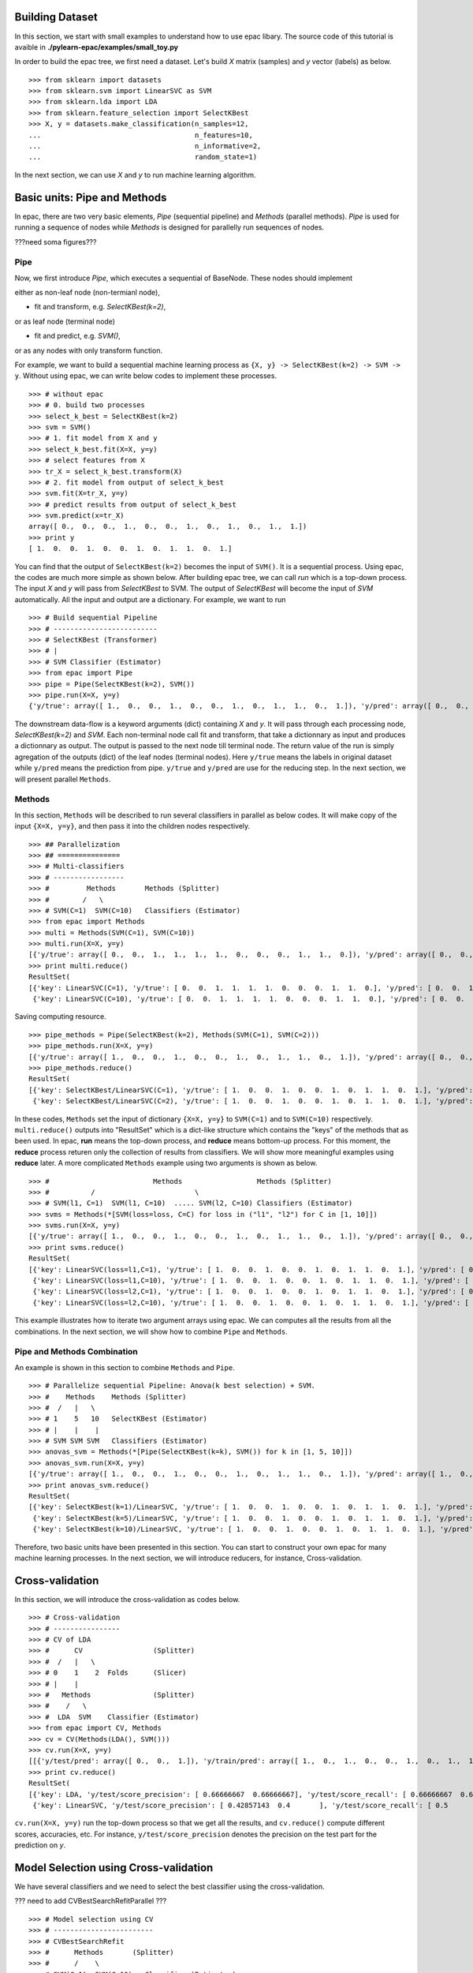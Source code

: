 .. _tutorials:


Building Dataset
================

In this section, we start with small examples to understand how to use epac libary. The source code of this tutorial is avaible in **./pylearn-epac/examples/small_toy.py**

In order to build the epac tree, we first need a dataset. Let's build *X* matrix (samples) and *y* vector (labels) as below.

::

    >>> from sklearn import datasets
    >>> from sklearn.svm import LinearSVC as SVM
    >>> from sklearn.lda import LDA
    >>> from sklearn.feature_selection import SelectKBest
    >>> X, y = datasets.make_classification(n_samples=12, 
    ...                                     n_features=10,
    ...                                     n_informative=2,    
    ...                                     random_state=1)    


In the next section, we can use *X* and *y* to run machine learning algorithm.

Basic units: Pipe and Methods
=============================

In epac, there are two very basic elements, *Pipe* (sequential pipeline) and *Methods* (parallel methods). *Pipe* is used for running a sequence of nodes while *Methods* is designed for parallelly run sequences of nodes.

???need soma figures???

Pipe
----
 
Now, we first introduce *Pipe*, which executes a sequential of BaseNode. These nodes should implement 

either as non-leaf node (non-termianl node),

- fit and transform, e.g. *SelectKBest(k=2)*,

or as leaf node (terminal node)

- fit and predict, e.g. *SVM()*,

or as any nodes with only transform function.

For example, we want to build a sequential machine learning process as ``{X, y} -> SelectKBest(k=2) -> SVM -> y``. Without using epac, we can write below codes to implement these processes. 

:: 

    >>> # without epac
    >>> # 0. build two processes
    >>> select_k_best = SelectKBest(k=2)
    >>> svm = SVM()
    >>> # 1. fit model from X and y
    >>> select_k_best.fit(X=X, y=y)
    >>> # select features from X
    >>> tr_X = select_k_best.transform(X)
    >>> # 2. fit model from output of select_k_best 
    >>> svm.fit(X=tr_X, y=y)
    >>> # predict results from output of select_k_best
    >>> svm.predict(x=tr_X)
    array([ 0.,  0.,  0.,  1.,  0.,  0.,  1.,  0.,  1.,  0.,  1.,  1.])
    >>> print y
    [ 1.  0.  0.  1.  0.  0.  1.  0.  1.  1.  0.  1.]


You can find that the output of ``SelectKBest(k=2)`` becomes the input of ``SVM()``. It is a sequential process. Using epac, the codes are much more simple as shown below. After building epac tree, we can call *run* which is a top-down process. The input *X* and *y* will pass from *SelectKBest* to SVM. The output of *SelectKBest* will become the input of *SVM* automatically. All the input and output are a dictionary. For example, we want to run  

::

    >>> # Build sequential Pipeline
    >>> # -------------------------
    >>> # SelectKBest (Transformer)
    >>> # |
    >>> # SVM Classifier (Estimator)
    >>> from epac import Pipe
    >>> pipe = Pipe(SelectKBest(k=2), SVM())
    >>> pipe.run(X=X, y=y)
    {'y/true': array([ 1.,  0.,  0.,  1.,  0.,  0.,  1.,  0.,  1.,  1.,  0.,  1.]), 'y/pred': array([ 0.,  0.,  0.,  1.,  0.,  0.,  1.,  0.,  1.,  0.,  1.,  1.])}


The downstream data-flow is a keyword arguments (dict) containing *X* and *y*. It will pass through each processing node, *SelectKBest(k=2)* and *SVM*. Each non-terminal node call fit and transform, that take a dictionnary as input and produces a dictionnary as output. The output is passed to the next node till terminal node. The return value of the run is simply agregation of the outputs (dict) of the leaf nodes (terminal nodes). Here ``y/true`` means the labels in original dataset while ``y/pred`` means the prediction from pipe. ``y/true`` and ``y/pred`` are use for the reducing step. In the next section, we will present parallel ``Methods``. 

Methods
-------

In this section, ``Methods`` will be described to run several classifiers in parallel as below codes. It will make copy of the input ``{X=X, y=y}``, and then pass it into the children nodes respectively.

::

    >>> ## Parallelization
    >>> ## ===============
    >>> # Multi-classifiers
    >>> # -----------------
    >>> #         Methods       Methods (Splitter)
    >>> #        /   \
    >>> # SVM(C=1)  SVM(C=10)   Classifiers (Estimator)
    >>> from epac import Methods
    >>> multi = Methods(SVM(C=1), SVM(C=10))
    >>> multi.run(X=X, y=y)
    [{'y/true': array([ 0.,  0.,  1.,  1.,  1.,  1.,  0.,  0.,  0.,  1.,  1.,  0.]), 'y/pred': array([ 0.,  0.,  1.,  1.,  1.,  1.,  0.,  0.,  0.,  1.,  1.,  0.])}, {'y/true': array([ 0.,  0.,  1.,  1.,  1.,  1.,  0.,  0.,  0.,  1.,  1.,  0.]), 'y/pred': array([ 0.,  0.,  1.,  1.,  1.,  1.,  0.,  0.,  0.,  1.,  1.,  0.])}]
    >>> print multi.reduce()
    ResultSet(
    [{'key': LinearSVC(C=1), 'y/true': [ 0.  0.  1.  1.  1.  1.  0.  0.  0.  1.  1.  0.], 'y/pred': [ 0.  0.  1.  1.  1.  1.  0.  0.  0.  1.  1.  0.]},
     {'key': LinearSVC(C=10), 'y/true': [ 0.  0.  1.  1.  1.  1.  0.  0.  0.  1.  1.  0.], 'y/pred': [ 0.  0.  1.  1.  1.  1.  0.  0.  0.  1.  1.  0.]}])


Saving computing resource.

::

   >>> pipe_methods = Pipe(SelectKBest(k=2), Methods(SVM(C=1), SVM(C=2)))
   >>> pipe_methods.run(X=X, y=y)
   [{'y/true': array([ 1.,  0.,  0.,  1.,  0.,  0.,  1.,  0.,  1.,  1.,  0.,  1.]), 'y/pred': array([ 0.,  0.,  0.,  1.,  0.,  0.,  1.,  0.,  1.,  0.,  1.,  1.])}, {'y/true': array([ 1.,  0.,  0.,  1.,  0.,  0.,  1.,  0.,  1.,  1.,  0.,  1.]), 'y/pred': array([ 0.,  0.,  0.,  1.,  0.,  0.,  1.,  0.,  1.,  0.,  1.,  1.])}]
   >>> pipe_methods.reduce()
   ResultSet(
   [{'key': SelectKBest/LinearSVC(C=1), 'y/true': [ 1.  0.  0.  1.  0.  0.  1.  0.  1.  1.  0.  1.], 'y/pred': [ 0.  0.  0.  1.  0.  0.  1.  0.  1.  0.  1.  1.]},
    {'key': SelectKBest/LinearSVC(C=2), 'y/true': [ 1.  0.  0.  1.  0.  0.  1.  0.  1.  1.  0.  1.], 'y/pred': [ 0.  0.  0.  1.  0.  0.  1.  0.  1.  0.  1.  1.]}])

In these codes, ``Methods`` set the input of dictionary ``{X=X, y=y}`` to ``SVM(C=1)`` and to ``SVM(C=10)`` respectively. ``multi.reduce()`` outputs into "ResultSet" which is a dict-like structure which contains the "keys" of the methods that as been used. In epac, **run** means the top-down process, and **reduce** means bottom-up process. For this moment, the **reduce** process returen only the collection of results from classifiers. We will show more meaningful examples using **reduce** later.  A more complicated ``Methods`` example using two arguments is shown as below.

 
::    
    
    >>> #                         Methods                  Methods (Splitter)
    >>> #          /                        \
    >>> # SVM(l1, C=1)  SVM(l1, C=10)  ..... SVM(l2, C=10) Classifiers (Estimator)
    >>> svms = Methods(*[SVM(loss=loss, C=C) for loss in ("l1", "l2") for C in [1, 10]])
    >>> svms.run(X=X, y=y)
    [{'y/true': array([ 1.,  0.,  0.,  1.,  0.,  0.,  1.,  0.,  1.,  1.,  0.,  1.]), 'y/pred': array([ 0.,  0.,  0.,  1.,  0.,  0.,  1.,  0.,  1.,  0.,  0.,  1.])}, {'y/true': array([ 1.,  0.,  0.,  1.,  0.,  0.,  1.,  0.,  1.,  1.,  0.,  1.]), 'y/pred': array([ 1.,  0.,  0.,  1.,  0.,  0.,  1.,  0.,  1.,  1.,  0.,  1.])}, {'y/true': array([ 1.,  0.,  0.,  1.,  0.,  0.,  1.,  0.,  1.,  1.,  0.,  1.]), 'y/pred': array([ 0.,  0.,  0.,  1.,  0.,  0.,  1.,  0.,  1.,  0.,  0.,  1.])}, {'y/true': array([ 1.,  0.,  0.,  1.,  0.,  0.,  1.,  0.,  1.,  1.,  0.,  1.]), 'y/pred': array([ 1.,  0.,  0.,  1.,  0.,  0.,  1.,  0.,  1.,  1.,  0.,  1.])}]
    >>> print svms.reduce()
    ResultSet(
    [{'key': LinearSVC(loss=l1,C=1), 'y/true': [ 1.  0.  0.  1.  0.  0.  1.  0.  1.  1.  0.  1.], 'y/pred': [ 0.  0.  0.  1.  0.  0.  1.  0.  1.  0.  0.  1.]},
     {'key': LinearSVC(loss=l1,C=10), 'y/true': [ 1.  0.  0.  1.  0.  0.  1.  0.  1.  1.  0.  1.], 'y/pred': [ 1.  0.  0.  1.  0.  0.  1.  0.  1.  1.  0.  1.]},
     {'key': LinearSVC(loss=l2,C=1), 'y/true': [ 1.  0.  0.  1.  0.  0.  1.  0.  1.  1.  0.  1.], 'y/pred': [ 0.  0.  0.  1.  0.  0.  1.  0.  1.  0.  0.  1.]},
     {'key': LinearSVC(loss=l2,C=10), 'y/true': [ 1.  0.  0.  1.  0.  0.  1.  0.  1.  1.  0.  1.], 'y/pred': [ 1.  0.  0.  1.  0.  0.  1.  0.  1.  1.  0.  1.]}])



This example illustrates how to iterate two argument arrays using epac. We can computes all the results from all the combinations. In the next section, we will show how to combine ``Pipe`` and ``Methods``.

Pipe and Methods Combination
----------------------------


An example is shown in this section to combine ``Methods`` and ``Pipe``.  

::
 
    >>> # Parallelize sequential Pipeline: Anova(k best selection) + SVM.
    >>> #    Methods    Methods (Splitter)
    >>> #  /   |   \
    >>> # 1    5   10   SelectKBest (Estimator)
    >>> # |    |    |
    >>> # SVM SVM SVM   Classifiers (Estimator)
    >>> anovas_svm = Methods(*[Pipe(SelectKBest(k=k), SVM()) for k in [1, 5, 10]])
    >>> anovas_svm.run(X=X, y=y)
    [{'y/true': array([ 1.,  0.,  0.,  1.,  0.,  0.,  1.,  0.,  1.,  1.,  0.,  1.]), 'y/pred': array([ 1.,  0.,  1.,  1.,  0.,  0.,  1.,  0.,  0.,  0.,  1.,  1.])}, {'y/true': array([ 1.,  0.,  0.,  1.,  0.,  0.,  1.,  0.,  1.,  1.,  0.,  1.]), 'y/pred': array([ 0.,  0.,  0.,  1.,  0.,  0.,  1.,  0.,  1.,  0.,  1.,  1.])}, {'y/true': array([ 1.,  0.,  0.,  1.,  0.,  0.,  1.,  0.,  1.,  1.,  0.,  1.]), 'y/pred': array([ 0.,  0.,  0.,  1.,  0.,  0.,  1.,  0.,  1.,  0.,  0.,  1.])}]
    >>> print anovas_svm.reduce()
    ResultSet(
    [{'key': SelectKBest(k=1)/LinearSVC, 'y/true': [ 1.  0.  0.  1.  0.  0.  1.  0.  1.  1.  0.  1.], 'y/pred': [ 1.  0.  1.  1.  0.  0.  1.  0.  0.  0.  1.  1.]},
     {'key': SelectKBest(k=5)/LinearSVC, 'y/true': [ 1.  0.  0.  1.  0.  0.  1.  0.  1.  1.  0.  1.], 'y/pred': [ 0.  0.  0.  1.  0.  0.  1.  0.  1.  0.  1.  1.]},
     {'key': SelectKBest(k=10)/LinearSVC, 'y/true': [ 1.  0.  0.  1.  0.  0.  1.  0.  1.  1.  0.  1.], 'y/pred': [ 0.  0.  0.  1.  0.  0.  1.  0.  1.  0.  0.  1.]}])

Therefore, two basic units have been presented in this section. You can start to construct your own epac for many machine learning processes. 
In the next section, we will introduce reducers, for instance, Cross-validation.

Cross-validation
================

In this section, we will introduce the cross-validation as codes below.

::
    
    >>> # Cross-validation
    >>> # ----------------
    >>> # CV of LDA
    >>> #      CV                 (Splitter)
    >>> #  /   |   \
    >>> # 0    1    2  Folds      (Slicer)
    >>> # |    |
    >>> #   Methods               (Splitter)
    >>> #    /   \
    >>> #  LDA  SVM    Classifier (Estimator)
    >>> from epac import CV, Methods
    >>> cv = CV(Methods(LDA(), SVM()))
    >>> cv.run(X=X, y=y)
    [[{'y/test/pred': array([ 0.,  0.,  1.]), 'y/train/pred': array([ 1.,  0.,  1.,  0.,  0.,  1.,  0.,  1.,  1.]), 'y/test/true': array([ 0.,  1.,  0.])}, {'y/test/pred': array([ 0.,  0.,  1.]), 'y/train/pred': array([ 1.,  0.,  1.,  0.,  0.,  1.,  0.,  1.,  1.]), 'y/test/true': array([ 0.,  1.,  0.])}], [{'y/test/pred': array([ 1.,  1.,  1.]), 'y/train/pred': array([ 0.,  1.,  0.,  0.,  1.,  0.,  1.,  1.,  0.]), 'y/test/true': array([ 1.,  0.,  1.])}, {'y/test/pred': array([ 0.,  1.,  1.]), 'y/train/pred': array([ 0.,  1.,  0.,  0.,  1.,  0.,  1.,  1.,  0.]), 'y/test/true': array([ 1.,  0.,  1.])}], [{'y/test/pred': array([ 0.,  0.]), 'y/train/pred': array([ 1.,  0.,  0.,  0.,  1.,  0.,  1.,  1.,  0.,  1.]), 'y/test/true': array([ 1.,  0.])}, {'y/test/pred': array([ 0.,  0.]), 'y/train/pred': array([ 1.,  0.,  0.,  0.,  1.,  0.,  1.,  1.,  0.,  1.]), 'y/test/true': array([ 1.,  0.])}], [{'y/test/pred': array([ 0.,  1.]), 'y/train/pred': array([ 1.,  0.,  0.,  1.,  0.,  0.,  1.,  1.,  0.,  1.]), 'y/test/true': array([ 0.,  1.])}, {'y/test/pred': array([ 0.,  0.]), 'y/train/pred': array([ 0.,  0.,  0.,  1.,  0.,  0.,  1.,  0.,  0.,  1.]), 'y/test/true': array([ 0.,  1.])}], [{'y/test/pred': array([ 0.,  1.]), 'y/train/pred': array([ 1.,  0.,  0.,  1.,  0.,  0.,  1.,  1.,  0.,  1.]), 'y/test/true': array([ 0.,  1.])}, {'y/test/pred': array([ 1.,  1.]), 'y/train/pred': array([ 1.,  0.,  0.,  1.,  0.,  0.,  1.,  1.,  0.,  1.]), 'y/test/true': array([ 0.,  1.])}]]
    >>> print cv.reduce()
    ResultSet(
    [{'key': LDA, 'y/test/score_precision': [ 0.66666667  0.66666667], 'y/test/score_recall': [ 0.66666667  0.66666667], 'y/test/score_accuracy': 0.666666666667, 'y/test/score_f1': [ 0.66666667  0.66666667], 'y/test/score_recall_mean': 0.666666666667},
     {'key': LinearSVC, 'y/test/score_precision': [ 0.42857143  0.4       ], 'y/test/score_recall': [ 0.5         0.33333333], 'y/test/score_accuracy': 0.416666666667, 'y/test/score_f1': [ 0.46153846  0.36363636], 'y/test/score_recall_mean': 0.416666666667}])


``cv.run(X=X, y=y)`` run the top-down process so that we get all the results, and ``cv.reduce()`` compute different scores, accuracies, etc. For instance, ``y/test/score_precision`` denotes the precision on the test part for the prediction on *y*. 

Model Selection using Cross-validation
======================================

We have several classifiers and we need to select the best classifier using the cross-validation. 

??? need to add CVBestSearchRefitParallel ???
::

    >>> # Model selection using CV
    >>> # ------------------------
    >>> # CVBestSearchRefit
    >>> #      Methods       (Splitter)
    >>> #      /    \
    >>> # SVM(C=1)  SVM(C=10)   Classifier (Estimator)
    >>> from epac import Pipe, CVBestSearchRefit, Methods
    >>> # CV + Grid search of a simple classifier
    >>> wf = CVBestSearchRefit(Methods(SVM(C=1), SVM(C=10)))
    >>> wf.run(X=X, y=y)
    {'best_params': [{'C': 1, 'name': 'LinearSVC'}], 'y/true': array([ 1.,  0.,  0.,  1.,  0.,  0.,  1.,  0.,  1.,  1.,  0.,  1.]), 'y/pred': array([ 0.,  0.,  0.,  1.,  0.,  0.,  1.,  0.,  1.,  0.,  0.,  1.])}
    >>> print wf.reduce()
    ResultSet(
    [{'key': CVBestSearchRefit, 'best_params': [{'C': 1, 'name': 'LinearSVC'}], 'y/true': [ 1.  0.  0.  1.  0.  0.  1.  0.  1.  1.  0.  1.], 'y/pred': [ 0.  0.  0.  1.  0.  0.  1.  0.  1.  0.  0.  1.]}]) 

This example shows how to select model from several classifiers. ``wf.run(X=X, y=y)`` and ``wf.reduce()`` return the same results which are the best parameters and its prediction on ``y`` vector. A more complicated example, which select model from ``SelectKBest -> LDA()`` and ``SelectKBest -> SVM()``,  is shown as below.   

::

    >>> # Feature selection combined with SVM and LDA
    >>> # CVBestSearchRefit
    >>> #                     Methods          (Splitter)
    >>> #               /              \
    >>> #            KBest(1)         KBest(5) SelectKBest (Estimator)
    >>> #              |
    >>> #            Methods                   (Splitter)
    >>> #        /          \
    >>> #    LDA()          SVM() ...          Classifiers (Estimator)
    >>> pipelines = Methods(*[Pipe(SelectKBest(k=k), Methods(LDA(), SVM())) for k in [1, 5]])
    >>> print [n for n in pipelines.walk_leaves()]
    [Methods/SelectKBest(k=1)/Methods/LDA, Methods/SelectKBest(k=1)/Methods/LinearSVC, Methods/SelectKBest(k=5)/Methods/LDA, Methods/SelectKBest(k=5)/Methods/LinearSVC]
    >>> best_cv = CVBestSearchRefit(pipelines)
    >>> best_cv.run(X=X, y=y)
    {'best_params': [{'k': 1, 'name': 'SelectKBest'}, {'name': 'LDA'}], 'y/true': array([ 1.,  0.,  0.,  1.,  0.,  0.,  1.,  0.,  1.,  1.,  0.,  1.]), 'y/pred': array([ 1.,  0.,  1.,  1.,  0.,  0.,  1.,  0.,  0.,  0.,  1.,  1.])}
    >>> best_cv.reduce()
    ResultSet(
    [{'key': CVBestSearchRefit, 'best_params': [{'k': 1, 'name': 'SelectKBest'}, {'name': 'LDA'}], 'y/true': [ 1.  0.  0.  1.  0.  0.  1.  0.  1.  1.  0.  1.], 'y/pred': [ 1.  0.  1.  1.  0.  0.  1.  0.  0.  0.  1.  1.]}])

We can use epac like playing "lego". ``best_cv`` can be put in cross-validation as shown below.   

::
 
    >>> # Put it in an outer CV
    >>> cv = CV(best_cv)
    >>> cv.run(X=X, y=y)
    [{'best_params': [{'k': 5, 'name': 'SelectKBest'}, {'name': 'LDA'}], 'y/test/pred': array([ 0.,  0.,  1.]), 'y/train/pred': array([ 1.,  0.,  1.,  0.,  0.,  1.,  0.,  1.,  1.]), 'y/test/true': array([ 0.,  1.,  0.])}, {'best_params': [{'k': 5, 'name': 'SelectKBest'}, {'name': 'LDA'}], 'y/test/pred': array([ 0.,  0.,  0.]), 'y/train/pred': array([ 0.,  1.,  0.,  0.,  1.,  0.,  1.,  0.,  0.]), 'y/test/true': array([ 1.,  0.,  1.])}, {'best_params': [{'k': 1, 'name': 'SelectKBest'}, {'name': 'LinearSVC'}], 'y/test/pred': array([ 0.,  1.]), 'y/train/pred': array([ 0.,  1.,  1.,  0.,  1.,  0.,  1.,  1.,  0.,  1.]), 'y/test/true': array([ 1.,  0.])}, {'best_params': [{'k': 5, 'name': 'SelectKBest'}, {'name': 'LDA'}], 'y/test/pred': array([ 1.,  0.]), 'y/train/pred': array([ 0.,  0.,  1.,  1.,  0.,  0.,  1.,  0.,  0.,  1.]), 'y/test/true': array([ 0.,  1.])}, {'best_params': [{'k': 5, 'name': 'SelectKBest'}, {'name': 'LDA'}], 'y/test/pred': array([ 1.,  0.]), 'y/train/pred': array([ 0.,  0.,  0.,  1.,  0.,  0.,  1.,  1.,  1.,  1.]), 'y/test/true': array([ 0.,  1.])}]
    >>> cv.reduce()
    ResultSet(
    [{'key': CVBestSearchRefit, 'y/test/score_precision': [ 0.25  0.  ], 'y/test/score_recall': [ 0.33333333  0.        ], 'y/test/score_accuracy': 0.166666666667, 'y/test/score_f1': [ 0.28571429  0.        ], 'y/test/score_recall_mean': 0.166666666667}])


Running in Parallel
===================

In order to take advantage of multi-cores machine, epac can be run in parallel. We can first create a epac tree as below

::

    >>> # Perms + Cross-validation of SVM(linear) and SVM(rbf)
    >>> # -------------------------------------
    >>> #           Perms        Perm (Splitter)
    >>> #      /     |       \
    >>> #     0      1       2   Samples (Slicer)
    >>> #            |
    >>> #           CV           CV (Splitter)
    >>> #       /   |   \
    >>> #      0    1    2       Folds (Slicer)
    >>> #           |
    >>> #        Methods         Methods (Splitter)
    >>> #    /           \
    >>> # SVM(linear)  SVM(rbf)  Classifiers (Estimator) 
    >>> from sklearn.svm import SVC
    >>> from epac import Perms, CV, Methods
    >>> perms_cv_svm = Perms(CV(Methods(*[SVC(kernel="linear"), SVC(kernel="rbf")])))

You can use multi-processes to take advantage of multi-cores machine so that machine learning can be run more faster.

::

    >>> # Without multi-processes
    >>> # perms_cv_svm.run(X=X, y=y)
    >>> # perms_cv_svm.reduce()
    >>> # With multi-processes
    >>> from epac import LocalEngine
    >>> local_engine = LocalEngine(tree_root=perms_cv_svm, num_processes=2)
    >>> perms_cv_svm = local_engine.run(X=X, y=y)
    >>> perms_cv_svm.reduce() 

You can run your algorithms even on HPC on which DRMAA has been installed.

::

    >>> # Run with soma-workflow for multi-processes
    >>> from epac import SomaWorkflowEngine
    >>> sfw_engine = SomaWorkflowEngine(
    >>>                     tree_root=perms_cv_svm,
    >>>                     num_processes=2,
    >>>                     resource_id="jl237561@gabriel",
    >>>                     login="jl237561"
    >>>                     )
    >>> perms_cv_svm = sfw_engine.run(X=X, y=y)
    >>> perms_cv_svm.reduce()


Design your own plug-in
=======================

Design your own machine learning algorithm as a plug-in in epac tree.

::

   from sklearn.metrics import precision_recall_fscore_support
   from sklearn.svm import SVC
   from epac.map_reduce.reducers import Reducer
   from epac import Methods


   ## 1) Design your classifier
   ## =========================
   class MySVC:
       def __init__(self, C=1.0):
           self.C = C
       def transform(self, X, y):
           svc = SVC(C=self.C)
           svc.fit(X, y)
           # "transform" should return a dictionary
           return {"y/pred": svc.predict(X), "y": y}

   ## 2) Design your reducer which recall rate
   ## ========================================
   class MyReducer(Reducer):
       def reduce(self, result):
           pred_list = []
           # iterate all the results of each classifier
           # then you can design you own reducer!
           for res in result:
               precision, recall, f1_score, support = \
                       precision_recall_fscore_support(res['y'], res['y/pred'])
               pred_list.append({res['key']: recall})
           return pred_list

   ## 3) Build a tree, and then compute results 
   ## =========================================
   my_svc1 = MySVC(C=1.0)
   my_svc2 = MySVC(C=2.0)
   two_svc = Methods(my_svc1, my_svc2)
   two_svc.reducer = MyReducer()
   #           Methods
   #          /      \
   # MySVC(C=1.0)  MySVC(C=2.0) 
   # top-down process to call transform
   two_svc.top_down(X=X, y=y)
   # buttom-up process to compute scores
   two_svc.reduce()

